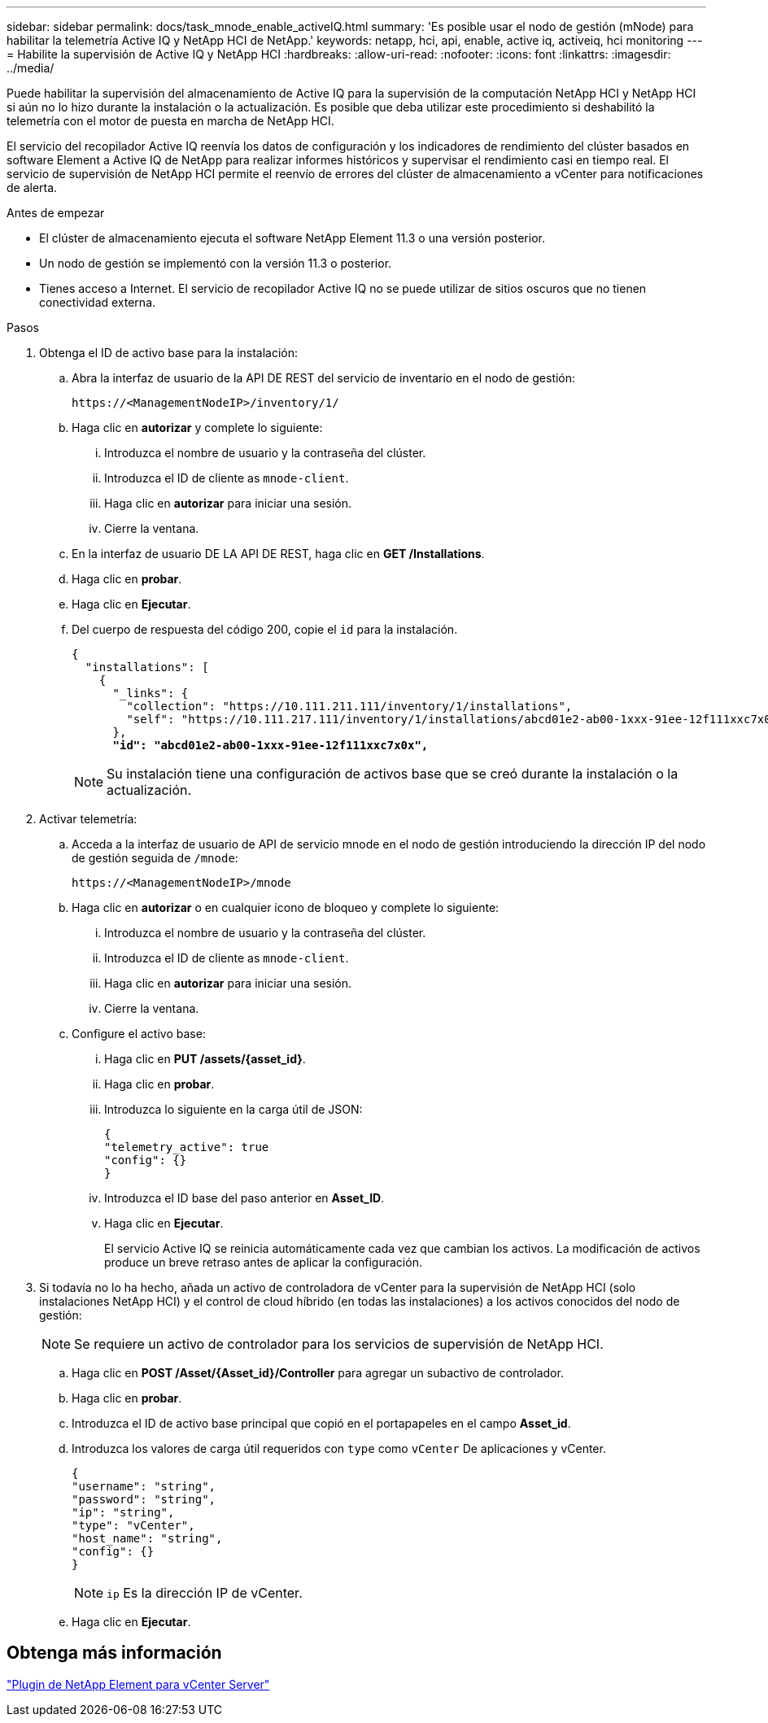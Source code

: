 ---
sidebar: sidebar 
permalink: docs/task_mnode_enable_activeIQ.html 
summary: 'Es posible usar el nodo de gestión (mNode) para habilitar la telemetría Active IQ y NetApp HCI de NetApp.' 
keywords: netapp, hci, api, enable, active iq, activeiq, hci monitoring 
---
= Habilite la supervisión de Active IQ y NetApp HCI
:hardbreaks:
:allow-uri-read: 
:nofooter: 
:icons: font
:linkattrs: 
:imagesdir: ../media/


[role="lead"]
Puede habilitar la supervisión del almacenamiento de Active IQ para la supervisión de la computación NetApp HCI y NetApp HCI si aún no lo hizo durante la instalación o la actualización. Es posible que deba utilizar este procedimiento si deshabilitó la telemetría con el motor de puesta en marcha de NetApp HCI.

El servicio del recopilador Active IQ reenvía los datos de configuración y los indicadores de rendimiento del clúster basados en software Element a Active IQ de NetApp para realizar informes históricos y supervisar el rendimiento casi en tiempo real. El servicio de supervisión de NetApp HCI permite el reenvío de errores del clúster de almacenamiento a vCenter para notificaciones de alerta.

.Antes de empezar
* El clúster de almacenamiento ejecuta el software NetApp Element 11.3 o una versión posterior.
* Un nodo de gestión se implementó con la versión 11.3 o posterior.
* Tienes acceso a Internet. El servicio de recopilador Active IQ no se puede utilizar de sitios oscuros que no tienen conectividad externa.


.Pasos
. Obtenga el ID de activo base para la instalación:
+
.. Abra la interfaz de usuario de la API DE REST del servicio de inventario en el nodo de gestión:
+
[listing]
----
https://<ManagementNodeIP>/inventory/1/
----
.. Haga clic en *autorizar* y complete lo siguiente:
+
... Introduzca el nombre de usuario y la contraseña del clúster.
... Introduzca el ID de cliente as `mnode-client`.
... Haga clic en *autorizar* para iniciar una sesión.
... Cierre la ventana.


.. En la interfaz de usuario DE LA API DE REST, haga clic en *GET ​/Installations*.
.. Haga clic en *probar*.
.. Haga clic en *Ejecutar*.
.. Del cuerpo de respuesta del código 200, copie el `id` para la instalación.
+
[listing, subs="+quotes"]
----
{
  "installations": [
    {
      "_links": {
        "collection": "https://10.111.211.111/inventory/1/installations",
        "self": "https://10.111.217.111/inventory/1/installations/abcd01e2-ab00-1xxx-91ee-12f111xxc7x0x"
      },
      *"id": "abcd01e2-ab00-1xxx-91ee-12f111xxc7x0x",*
----
+

NOTE: Su instalación tiene una configuración de activos base que se creó durante la instalación o la actualización.



. Activar telemetría:
+
.. Acceda a la interfaz de usuario de API de servicio mnode en el nodo de gestión introduciendo la dirección IP del nodo de gestión seguida de `/mnode`:
+
[listing]
----
https://<ManagementNodeIP>/mnode
----
.. Haga clic en *autorizar* o en cualquier icono de bloqueo y complete lo siguiente:
+
... Introduzca el nombre de usuario y la contraseña del clúster.
... Introduzca el ID de cliente as `mnode-client`.
... Haga clic en *autorizar* para iniciar una sesión.
... Cierre la ventana.


.. Configure el activo base:
+
... Haga clic en *PUT /assets/{asset_id}*.
... Haga clic en *probar*.
... Introduzca lo siguiente en la carga útil de JSON:
+
[listing]
----
{
"telemetry_active": true
"config": {}
}
----
... Introduzca el ID base del paso anterior en *Asset_ID*.
... Haga clic en *Ejecutar*.
+
El servicio Active IQ se reinicia automáticamente cada vez que cambian los activos. La modificación de activos produce un breve retraso antes de aplicar la configuración.





. Si todavía no lo ha hecho, añada un activo de controladora de vCenter para la supervisión de NetApp HCI (solo instalaciones NetApp HCI) y el control de cloud híbrido (en todas las instalaciones) a los activos conocidos del nodo de gestión:
+

NOTE: Se requiere un activo de controlador para los servicios de supervisión de NetApp HCI.

+
.. Haga clic en *POST /Asset/{Asset_id}/Controller* para agregar un subactivo de controlador.
.. Haga clic en *probar*.
.. Introduzca el ID de activo base principal que copió en el portapapeles en el campo *Asset_id*.
.. Introduzca los valores de carga útil requeridos con `type` como `vCenter` De aplicaciones y vCenter.
+
[listing]
----
{
"username": "string",
"password": "string",
"ip": "string",
"type": "vCenter",
"host_name": "string",
"config": {}
}
----
+

NOTE: `ip` Es la dirección IP de vCenter.

.. Haga clic en *Ejecutar*.






== Obtenga más información

https://docs.netapp.com/us-en/vcp/index.html["Plugin de NetApp Element para vCenter Server"^]
